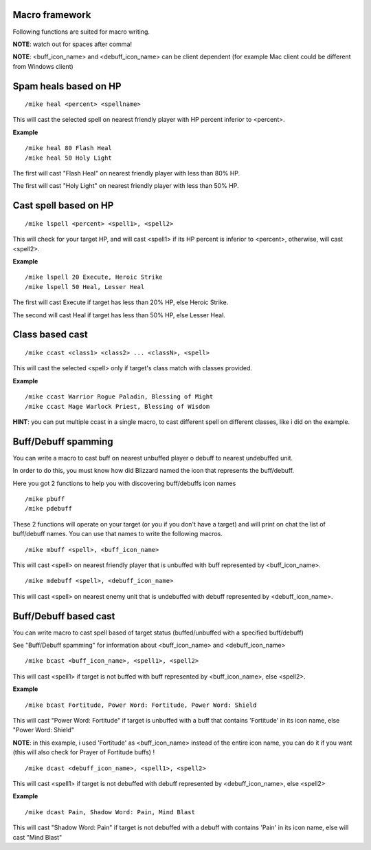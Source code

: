 Macro framework
===============

Following functions are suited for macro writing.

**NOTE**: watch out for spaces after comma!

**NOTE**: <buff_icon_name> and <debuff_icon_name> can be client dependent (for example Mac client could be different from Windows client)

Spam heals based on HP
======================

::

	/mike heal <percent> <spellname>

..

This will cast the selected spell on nearest friendly player with HP percent inferior to <percent>.

**Example** ::

	/mike heal 80 Flash Heal
	/mike heal 50 Holy Light

..

The first will cast "Flash Heal" on nearest friendly player with less than 80% HP.

The first will cast "Holy Light" on nearest friendly player with less than 50% HP.

Cast spell based on HP
======================

::

	/mike lspell <percent> <spell1>, <spell2>

..

This will check for your target HP, and will cast <spell1> if its HP percent is inferior to <percent>, otherwise, will cast <spell2>.

**Example** ::

	/mike lspell 20 Execute, Heroic Strike
	/mike lspell 50 Heal, Lesser Heal

..

The first will cast Execute if target has less than 20% HP, else Heroic Strike. 

The second will cast Heal if target has less than 50% HP, else Lesser Heal.

Class based cast
================

::

	/mike ccast <class1> <class2> ... <classN>, <spell>

..

This will cast the selected <spell> only if target's class match with classes provided.

**Example** ::

	/mike ccast Warrior Rogue Paladin, Blessing of Might
	/mike ccast Mage Warlock Priest, Blessing of Wisdom

..

**HINT**: you can put multiple ccast in a single macro, to cast different spell on different classes, like i did on the example.

Buff/Debuff spamming
====================

You can write a macro to cast buff on nearest unbuffed player o debuff to nearest undebuffed unit.

In order to do this, you must know how did Blizzard named the icon that represents the buff/debuff.

Here you got 2 functions to help you with discovering buff/debuffs icon names ::

	/mike pbuff
	/mike pdebuff

..

These 2 functions will operate on your target (or you if you don't have a target) and will print on chat the list of buff/debuff names. You can use that names to write the following macros. ::

	/mike mbuff <spell>, <buff_icon_name>

..

This will cast <spell> on nearest friendly player that is unbuffed with buff represented by <buff_icon_name>. ::

	/mike mdebuff <spell>, <debuff_icon_name>

..

This will cast <spell> on nearest enemy unit that is undebuffed with debuff represented by <debuff_icon_name>.

Buff/Debuff based cast
======================

You can write macro to cast spell based of target status (buffed/unbuffed with a specified buff/debuff)

See "Buff/Debuff spamming" for information about <buff_icon_name> and <debuff_icon_name>

::

	/mike bcast <buff_icon_name>, <spell1>, <spell2>

..

This will cast <spell1> if target is not buffed with buff represented by <buff_icon_name>, else <spell2>.

**Example** ::

	/mike bcast Fortitude, Power Word: Fortitude, Power Word: Shield 

..

This will cast "Power Word: Fortitude" if target is unbuffed with a buff that contains 'Fortitude' in its icon name, else "Power Word: Shield"

**NOTE**: in this example, i used 'Fortitude' as <buff_icon_name> instead of the entire icon name, you can do it if you want (this will also check for Prayer of Fortitude buffs) !

::

	/mike dcast <debuff_icon_name>, <spell1>, <spell2>

..

This will cast <spell1> if target is not debuffed with debuff represented by <debuff_icon_name>, else <spell2>

**Example** ::

	/mike dcast Pain, Shadow Word: Pain, Mind Blast

..

This will cast "Shadow Word: Pain" if target is not debuffed with a debuff with contains 'Pain' in its icon name, else will cast "Mind Blast" 
